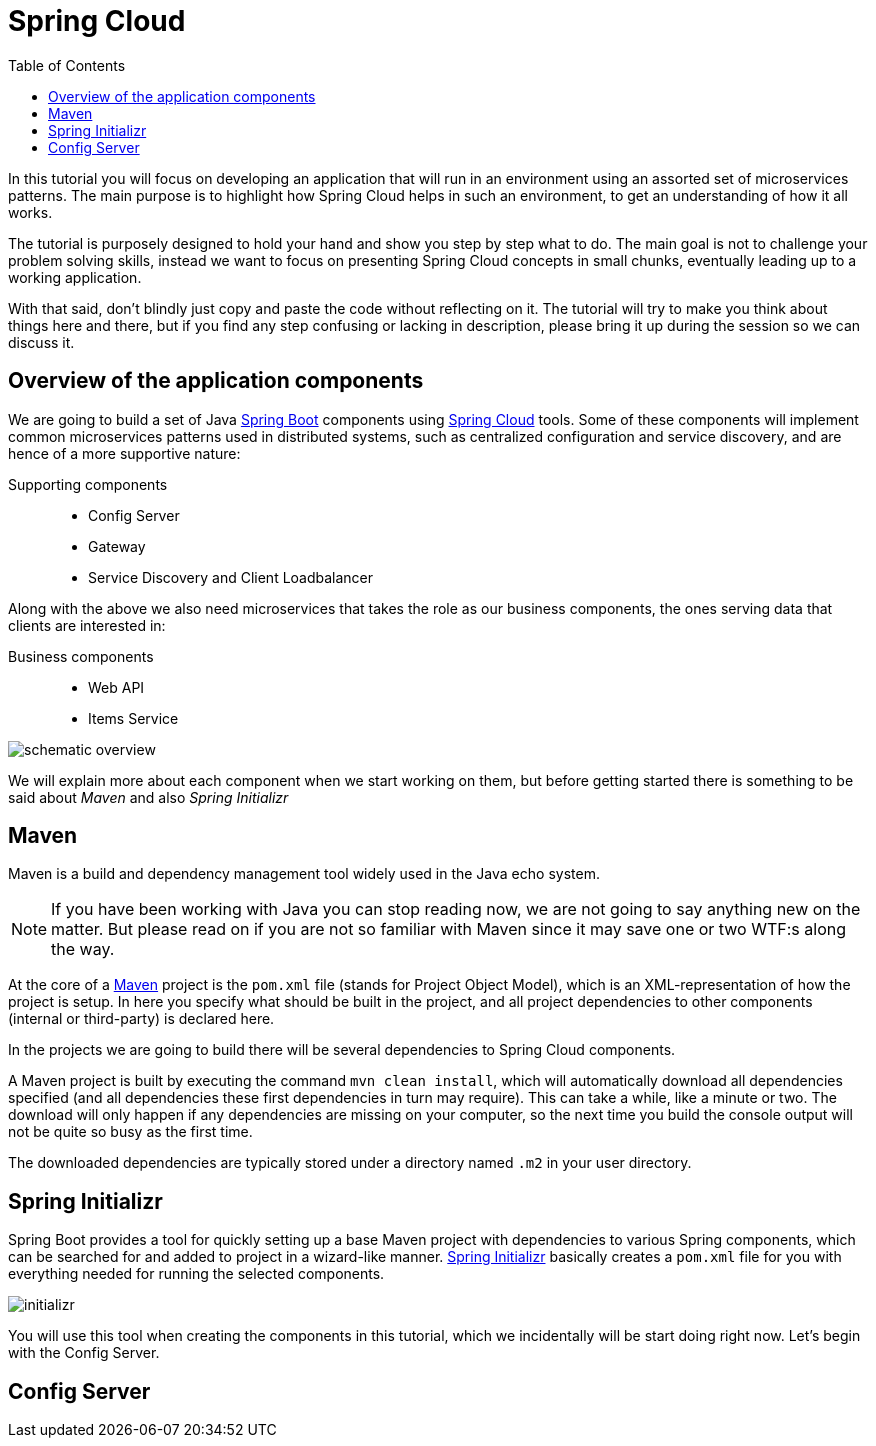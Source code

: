 = Spring Cloud
:toc: left
:imagesdir: images

ifdef::env-github[]
:tip-caption: :bulb:
:note-caption: :information_source:
:important-caption: :heavy_exclamation_mark:
:caution-caption: :fire:
:warning-caption: :warning:
endif::[]

In this tutorial you will focus on developing an application that will run in an environment using an assorted set of microservices patterns. The main purpose is to highlight how Spring Cloud helps in such an environment, to get an understanding of how it all works.

The tutorial is purposely designed to hold your hand and show you step by step what to do. The main goal is not to challenge your problem solving skills, instead we want to focus on presenting Spring Cloud concepts in small chunks, eventually leading up to a working application.

With that said, don’t blindly just copy and paste the code without reflecting on it. The tutorial will try to make you think about things here and there, but if you find any step confusing or lacking in description, please bring it up during the session so we can discuss it.

== Overview of the application components
We are going to build a set of Java https://spring.io/projects/spring-boot[Spring Boot] components using https://spring.io/projects/spring-cloud[Spring Cloud] tools. Some of these components will implement common microservices patterns used in distributed systems, such as centralized configuration and service discovery, and are hence of a more supportive nature:

Supporting components::
* Config Server
* Gateway
* Service Discovery and Client Loadbalancer

Along with the above we also need microservices that takes the role as our business components, the ones serving data that clients are interested in:

Business components::
* Web API
* Items Service

image::schematic-overview.jpg[]

We will explain more about each component when we start working on them, but before getting started there is something to be said about _Maven_ and also _Spring Initializr_

== Maven
Maven is a build and dependency management tool widely used in the Java echo system.

[NOTE]
If you have been working with Java you can stop reading now, we are not going to say anything new on the matter. But please read on if you are not so familiar with Maven since it may save one or two WTF:s along the way.

At the core of a https://maven.apache.org/[Maven] project is the `pom.xml` file (stands for Project Object Model), which is an XML-representation of how the project is setup. In here you specify what should be built in the project, and all project dependencies to other components (internal or third-party) is declared here.

In the projects we are going to build there will be several dependencies to Spring Cloud components.

A Maven project is built by executing the command `mvn clean install`, which will automatically download all dependencies specified (and all dependencies these first dependencies in turn may require). This can take a while, like a minute or two. The download will only happen if any dependencies are missing on your computer, so the next time you build the console output will not be quite so busy as the first time.

The downloaded dependencies are typically stored under a directory named `.m2` in your user directory.

== Spring Initializr

Spring Boot provides a tool for quickly setting up a base Maven project with dependencies to various Spring components, which can be searched for and added to project in a wizard-like manner. https://start.spring.io/[Spring Initializr] basically creates a `pom.xml` file for you with everything needed for running the selected components.

image::initializr.png[]

You will use this tool when creating the components in this tutorial, which we incidentally will be start doing right now. Let's begin with the Config Server.

== Config Server
